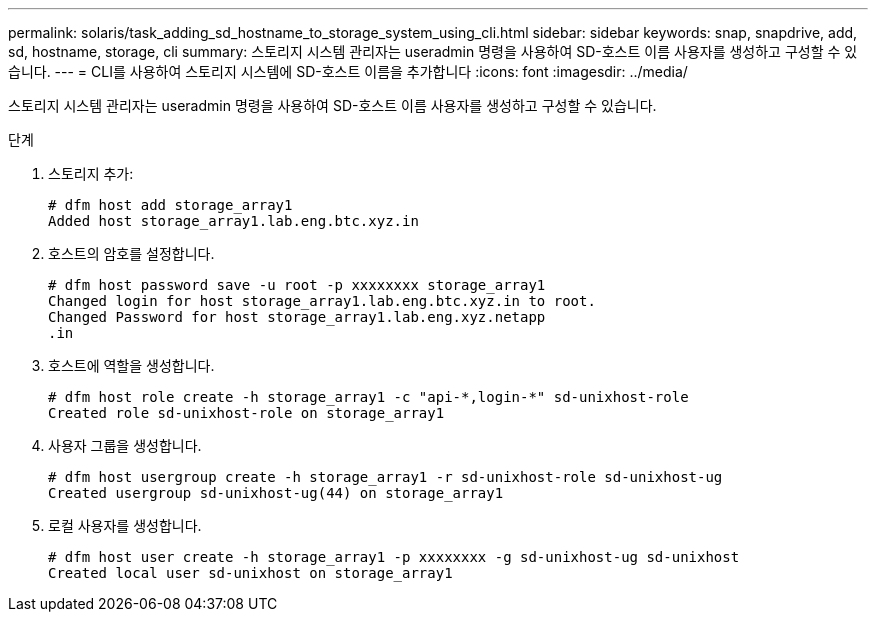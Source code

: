 ---
permalink: solaris/task_adding_sd_hostname_to_storage_system_using_cli.html 
sidebar: sidebar 
keywords: snap, snapdrive, add, sd, hostname, storage, cli 
summary: 스토리지 시스템 관리자는 useradmin 명령을 사용하여 SD-호스트 이름 사용자를 생성하고 구성할 수 있습니다. 
---
= CLI를 사용하여 스토리지 시스템에 SD-호스트 이름을 추가합니다
:icons: font
:imagesdir: ../media/


[role="lead"]
스토리지 시스템 관리자는 useradmin 명령을 사용하여 SD-호스트 이름 사용자를 생성하고 구성할 수 있습니다.

.단계
. 스토리지 추가:
+
[listing]
----
# dfm host add storage_array1
Added host storage_array1.lab.eng.btc.xyz.in
----
. 호스트의 암호를 설정합니다.
+
[listing]
----
# dfm host password save -u root -p xxxxxxxx storage_array1
Changed login for host storage_array1.lab.eng.btc.xyz.in to root.
Changed Password for host storage_array1.lab.eng.xyz.netapp
.in
----
. 호스트에 역할을 생성합니다.
+
[listing]
----
# dfm host role create -h storage_array1 -c "api-*,login-*" sd-unixhost-role
Created role sd-unixhost-role on storage_array1
----
. 사용자 그룹을 생성합니다.
+
[listing]
----
# dfm host usergroup create -h storage_array1 -r sd-unixhost-role sd-unixhost-ug
Created usergroup sd-unixhost-ug(44) on storage_array1
----
. 로컬 사용자를 생성합니다.
+
[listing]
----
# dfm host user create -h storage_array1 -p xxxxxxxx -g sd-unixhost-ug sd-unixhost
Created local user sd-unixhost on storage_array1
----

